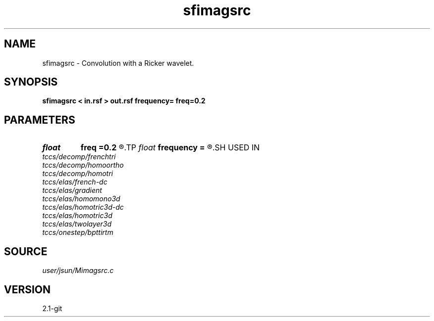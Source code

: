 .TH sfimagsrc 1  "APRIL 2019" Madagascar "Madagascar Manuals"
.SH NAME
sfimagsrc \- Convolution with a Ricker wavelet. 
.SH SYNOPSIS
.B sfimagsrc < in.rsf > out.rsf frequency= freq=0.2
.SH PARAMETERS
.PD 0
.TP
.I float  
.B freq
.B =0.2
.R  	peak frequency for Ricker wavelet (as fraction of Nyquist)
.TP
.I float  
.B frequency
.B =
.R  	peak frequency for Ricker wavelet (in Hz)
.SH USED IN
.TP
.I tccs/decomp/frenchtri
.TP
.I tccs/decomp/homoortho
.TP
.I tccs/decomp/homotri
.TP
.I tccs/elas/french-dc
.TP
.I tccs/elas/gradient
.TP
.I tccs/elas/homomono3d
.TP
.I tccs/elas/homotric3d-dc
.TP
.I tccs/elas/homotric3d
.TP
.I tccs/elas/twolayer3d
.TP
.I tccs/onestep/bpttirtm
.SH SOURCE
.I user/jsun/Mimagsrc.c
.SH VERSION
2.1-git
